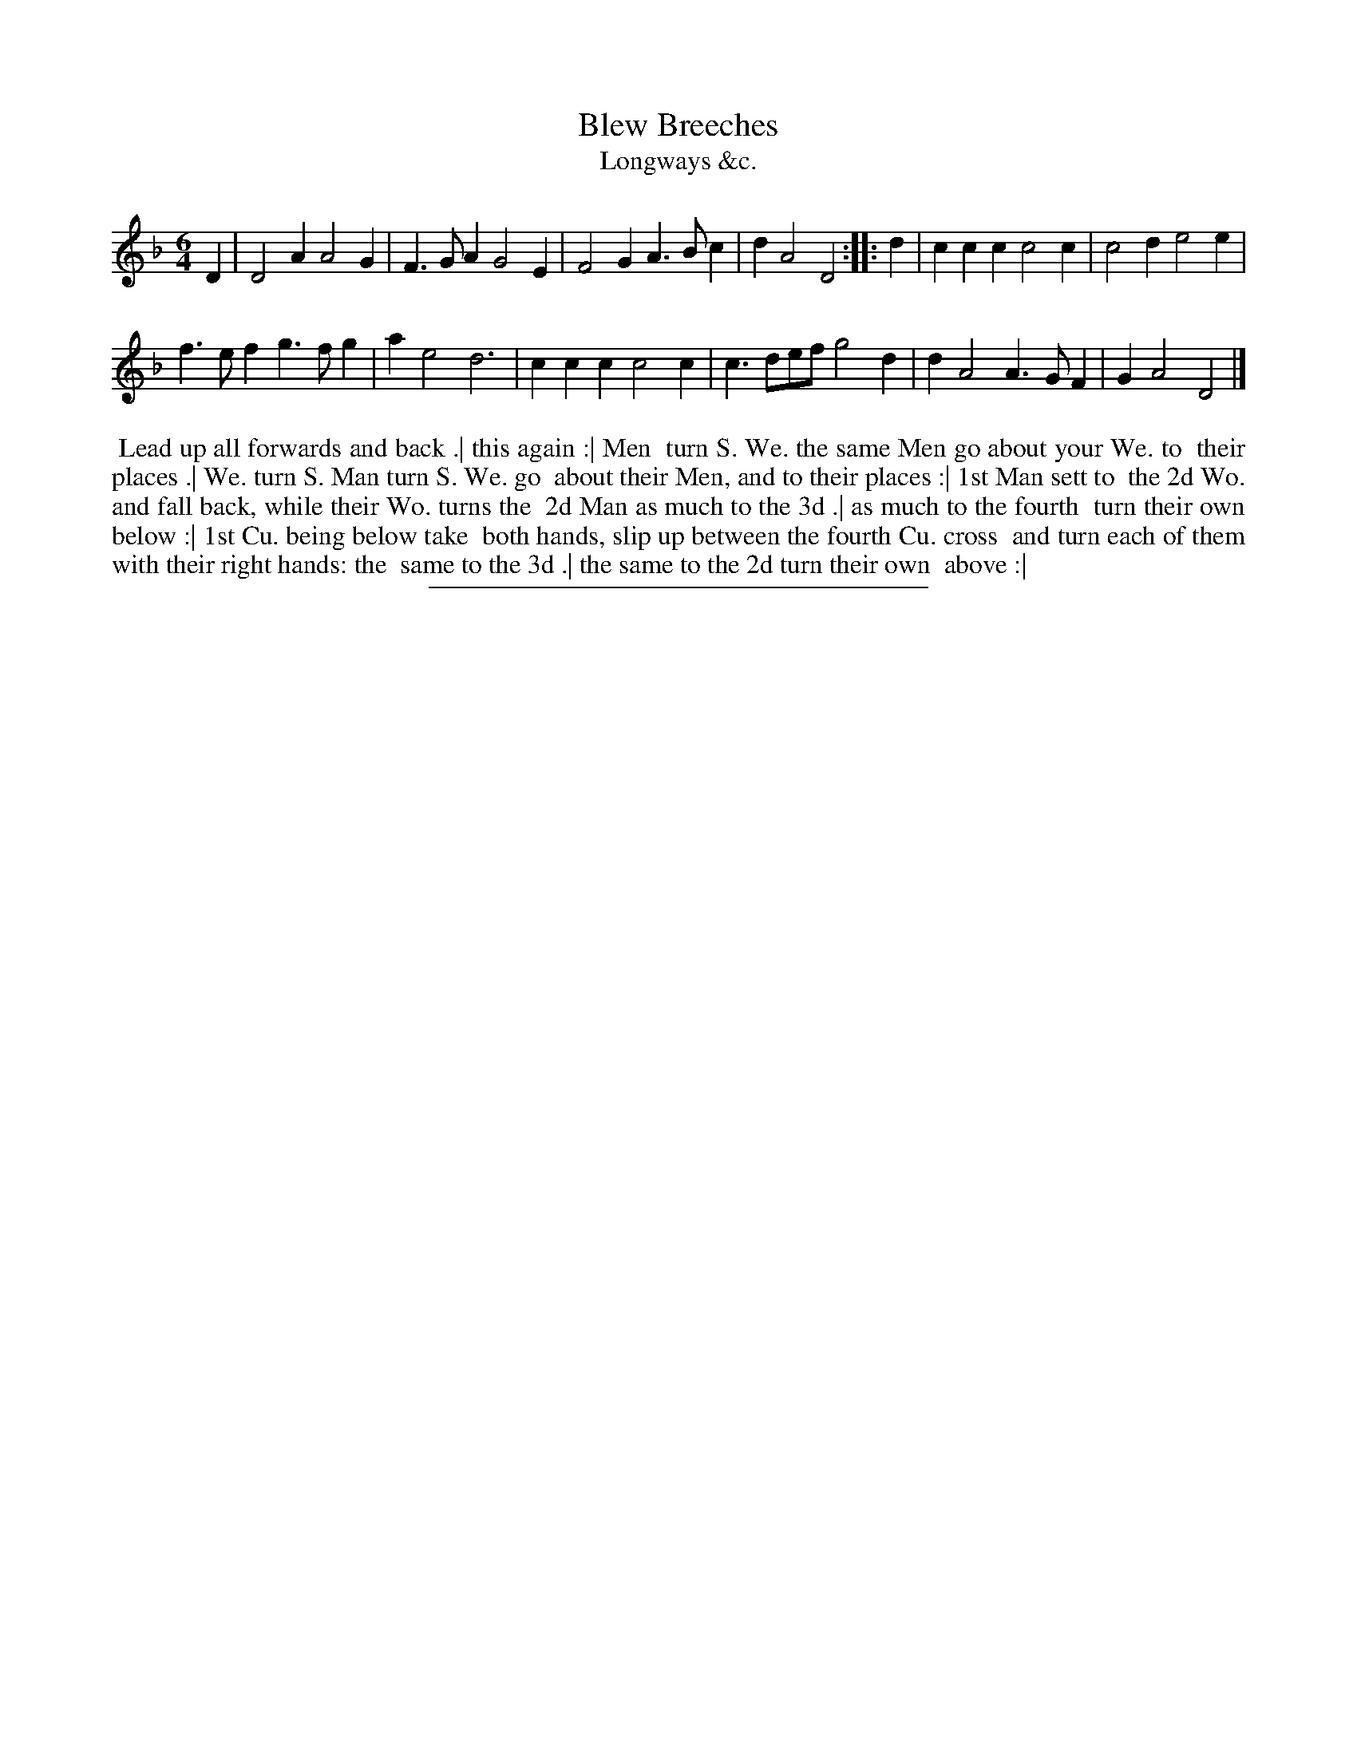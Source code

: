 X: 192
T: Blew Breeches
T: Longways &c.
%R: jig
B: Daniel Wright "Wright's Compleat Collection of Celebrated Country Dances" 1740 p.96
S: http://library.efdss.org/cgi-bin/dancebooks.cgi
Z: 2014 John Chambers <jc:trillian.mit.edu>
N: The 2nd strain has initial repeat but no final repeat; not fixed.
M: 6/4
L: 1/4
K: Dm
% - - - - - - - - - - - - - - - - - - - - - - - - -
D |\
D2A A2G | F>GA G2E |\
F2G A>Bc | dA2 D2 ::\
d |\
ccc c2c | c2d e2e |
f>ef g>fg | ae2 d3 |\
ccc c2c | c>de/f/ g2d |\
dA2 A>GF | GA2 D2 |]
% - - - - - - - - - - - - - - - - - - - - - - - - -
%%begintext align
%% Lead up all forwards and back .| this again :| Men
%% turn S. We. the same Men go about your We. to
%% their places .| We. turn S. Man turn S. We. go
%% about their Men, and to their places :| 1st Man sett to
%% the 2d Wo. and fall back, while their Wo. turns the
%% 2d Man as much to the 3d .| as much to the fourth
%% turn their own below :| 1st Cu. being below take
%% both hands, slip up between the fourth Cu. cross
%% and turn each of them with their right hands: the
%% same to the 3d .| the same to the 2d turn their own
%% above :|
%%endtext
% - - - - - - - - - - - - - - - - - - - - - - - - -
%%sep 2 4 300
